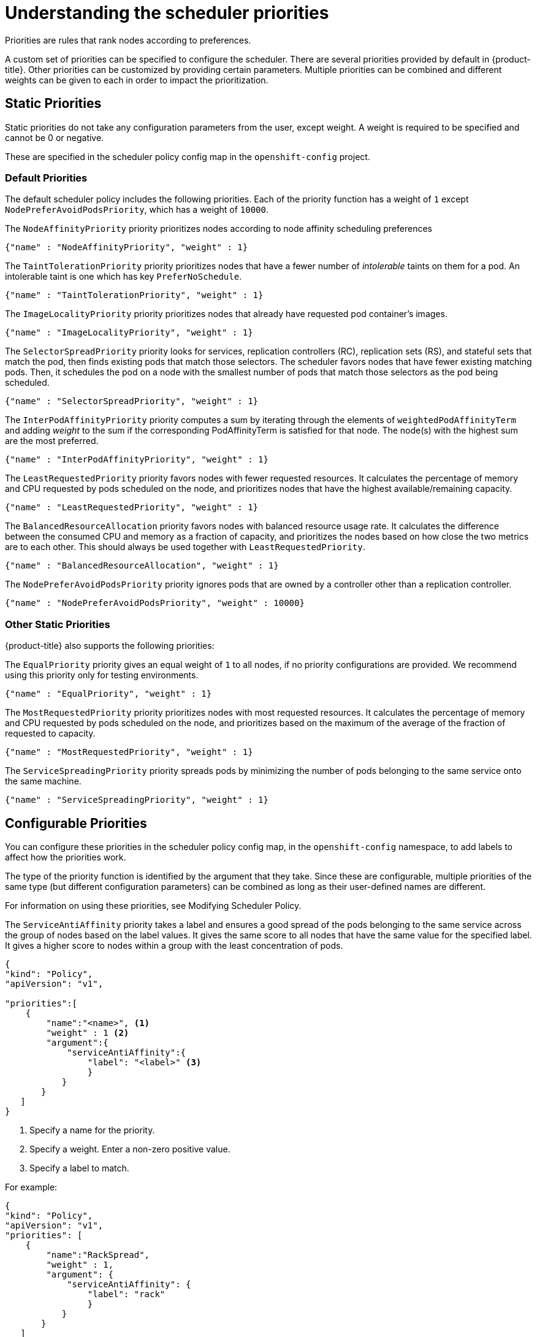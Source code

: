 // Module included in the following assemblies:
//
// * nodes/nodes-scheduler-default.adoc

[id="nodes-scheduler-default-priorities_{context}"]
= Understanding the scheduler priorities

Priorities are rules that rank nodes according to preferences.

A custom set of priorities can be specified to configure the scheduler.
There are several priorities provided by default in {product-title}.
Other priorities can be customized by providing certain
parameters. Multiple priorities can be combined and different weights
can be given to each in order to impact the prioritization.

[id="static-priority-functions_{context}"]
== Static Priorities

Static priorities do not take any configuration parameters from
the user, except weight. A weight is required to be specified and cannot be 0 or negative.

These are specified in the scheduler policy config map in the `openshift-config` project.

[id="default-priorities_{context}"]
=== Default Priorities

The default scheduler policy includes the following priorities. Each of
the priority function has a weight of `1` except `NodePreferAvoidPodsPriority`,
which has a weight of `10000`.

The `NodeAffinityPriority` priority prioritizes nodes according to node affinity scheduling preferences

[source,yaml]
----
{"name" : "NodeAffinityPriority", "weight" : 1}
----

The `TaintTolerationPriority` priority prioritizes nodes that have a fewer number of _intolerable_ taints on them for a pod. An intolerable taint is one which has key `PreferNoSchedule`.

[source,yaml]
----
{"name" : "TaintTolerationPriority", "weight" : 1}
----

The `ImageLocalityPriority` priority prioritizes nodes that already have requested pod container's images.

[source,yaml]
----
{"name" : "ImageLocalityPriority", "weight" : 1}
----

The `SelectorSpreadPriority` priority looks for services, replication controllers (RC),
replication sets (RS), and stateful sets that match the pod,
then finds existing pods that match those selectors.
The scheduler favors nodes that have fewer existing matching pods. Then, it schedules the pod on a node with the smallest number of
pods that match those selectors as the pod being scheduled.

[source,yaml]
----
{"name" : "SelectorSpreadPriority", "weight" : 1}
----

The `InterPodAffinityPriority` priority computes a sum by iterating through the elements of `weightedPodAffinityTerm` and adding
_weight_ to the sum if the corresponding PodAffinityTerm is satisfied for that node. The node(s) with the highest sum are the most preferred.

[source,yaml]
----
{"name" : "InterPodAffinityPriority", "weight" : 1}
----

The `LeastRequestedPriority` priority favors nodes with fewer requested resources. It
calculates the percentage of memory and CPU requested by pods scheduled on the
node, and prioritizes nodes that have the highest available/remaining capacity.

[source,yaml]
----
{"name" : "LeastRequestedPriority", "weight" : 1}
----

The `BalancedResourceAllocation` priority favors nodes with balanced resource usage rate.
It calculates the difference between the consumed CPU and memory as a fraction
of capacity, and prioritizes the nodes based on how close the two metrics are to
each other. This should always be used together with `LeastRequestedPriority`.

[source,yaml]
----
{"name" : "BalancedResourceAllocation", "weight" : 1}
----

The `NodePreferAvoidPodsPriority` priority ignores pods that are owned by a controller other than a replication controller.

[source,yaml]
----
{"name" : "NodePreferAvoidPodsPriority", "weight" : 10000}
----

[id="other-priorities_{context}"]
=== Other Static Priorities

{product-title} also supports the following priorities:

The `EqualPriority` priority gives an equal weight of `1` to all nodes, if no priority
configurations are provided. We recommend using this priority only for testing environments.

[source,yaml]
----
{"name" : "EqualPriority", "weight" : 1}
----

//https://github.com/kubernetes/kubernetes/issues/41712
The `MostRequestedPriority` priority prioritizes nodes with most requested resources. It calculates the percentage of memory and CPU
requested by pods scheduled on the node, and prioritizes based on the maximum of the average of the fraction of requested to capacity.

[source,yaml]
----
{"name" : "MostRequestedPriority", "weight" : 1}
----

The `ServiceSpreadingPriority` priority spreads pods by minimizing the number of pods
belonging to the same service onto the same machine.

[source,yaml]
----
{"name" : "ServiceSpreadingPriority", "weight" : 1}
----

[id="configurable-priority-functions_{context}"]
== Configurable Priorities

You can configure these priorities in the scheduler policy config map,
in the `openshift-config` namespace, to add labels to affect how the priorities work.

The type of the priority
function is identified by the argument that they take. Since these are
configurable, multiple priorities of the same type (but different
configuration parameters) can be combined as long as their user-defined names
are different.

For information on using these priorities, see Modifying Scheduler Policy.

The `ServiceAntiAffinity` priority takes a label and ensures a good spread of the pods
belonging to the same service across the group of nodes based on the label
values. It gives the same score to all nodes that have the same value for the
specified label. It gives a higher score to nodes within a group with the least
concentration of pods.

[source,json]
----
{
"kind": "Policy",
"apiVersion": "v1",

"priorities":[
    {
        "name":"<name>", <1>
        "weight" : 1 <2>
        "argument":{
            "serviceAntiAffinity":{
                "label": "<label>" <3>
                }
           }
       }
   ]
}
----
<1> Specify a name for the priority.
<2> Specify a weight. Enter a non-zero positive value.
<3> Specify a label to match.

For example:

[source,json]
----
{
"kind": "Policy",
"apiVersion": "v1",
"priorities": [
    {
        "name":"RackSpread",
        "weight" : 1,
        "argument": {
            "serviceAntiAffinity": {
                "label": "rack"
                }
           }
       }
   ]
}
----

[NOTE]
====
In some situations using the `ServiceAntiAffinity` parameter based on custom labels does not spread pod as expected.
See link:https://access.redhat.com/solutions/3432401[this Red Hat Solution].
====

The `labelPreference` parameter gives priority based on the specified label.
If the label is present on a node, that node is given priority.
If no label is specified, priority is given to nodes that do not have a label.
If multiple priorities with the `labelPreference` parameter are set,
all of the priorities must have the same weight.

[source,json]
----
{
"kind": "Policy",
"apiVersion": "v1",
"priorities":[
    {
        "name":"<name>", <1>
        "weight" : 1 <2>
        "argument":{
            "labelPreference":{
                "label": "<label>", <3>
                "presence": true <4>
                }
            }
        }
    ]
}
----
<1> Specify a name for the priority.
<2> Specify a weight. Enter a non-zero positive value.
<3> Specify a label to match.
<4> Specify whether the label is required, either `true` or `false`.
